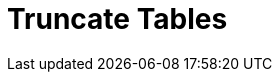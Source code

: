 :documentationPath: /plugins/actions/
:language: en_US
:page-alternativeEditUrl: https://github.com/project-hop/hop/edit/master/plugins/actions/truncatetables/src/main/doc/truncatetables.adoc
= Truncate Tables